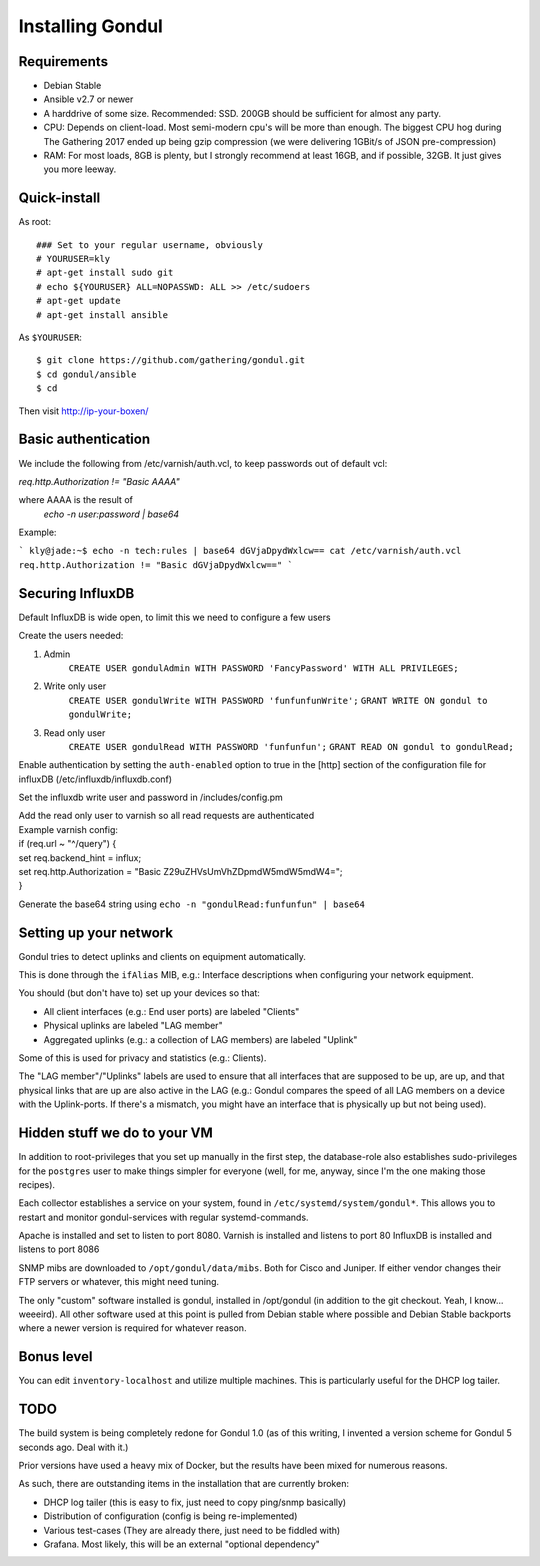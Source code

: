 Installing Gondul
=================

Requirements
------------

- Debian Stable
- Ansible v2.7 or newer
- A harddrive of some size. Recommended: SSD. 200GB should be sufficient
  for almost any party.
- CPU: Depends on client-load. Most semi-modern cpu's will be more than
  enough. The biggest CPU hog during The Gathering 2017 ended up being
  gzip compression (we were delivering 1GBit/s of JSON pre-compression)
- RAM: For most loads, 8GB is plenty, but I strongly recommend at least
  16GB, and if possible, 32GB. It just gives you more leeway.


Quick-install
-------------


As root:

::

        ### Set to your regular username, obviously
        # YOURUSER=kly
        # apt-get install sudo git
        # echo ${YOURUSER} ALL=NOPASSWD: ALL >> /etc/sudoers
        # apt-get update
        # apt-get install ansible

As ``$YOURUSER``::

        $ git clone https://github.com/gathering/gondul.git
        $ cd gondul/ansible
        $ cd 

Then visit http://ip-your-boxen/

Basic authentication
--------------------
We include the following from /etc/varnish/auth.vcl, to keep passwords out of default vcl:

`req.http.Authorization != "Basic AAAA"`

where AAAA is the result of
        `echo -n user:password | base64`

Example:

```
kly@jade:~$ echo -n tech:rules | base64
dGVjaDpydWxlcw==
cat /etc/varnish/auth.vcl 
req.http.Authorization != "Basic dGVjaDpydWxlcw=="
```


Securing InfluxDB
-----------------

Default InfluxDB is wide open, to limit this we need to configure a few users

Create the users needed:

1. Admin
        ``CREATE USER gondulAdmin WITH PASSWORD 'FancyPassword' WITH ALL PRIVILEGES;`` 
2. Write only user
        ``CREATE USER gondulWrite WITH PASSWORD 'funfunfunWrite';``
        ``GRANT WRITE ON gondul to gondulWrite;``
3. Read only user
        ``CREATE USER gondulRead WITH PASSWORD 'funfunfun';``
        ``GRANT READ ON gondul to gondulRead;``

Enable authentication by setting the ``auth-enabled`` option to true in the [http] section of the configuration file for influxDB (/etc/influxdb/influxdb.conf)

Set the influxdb write user and password in /includes/config.pm

| Add the read only user to varnish so all read requests are authenticated
| Example varnish config:

| if (req.url ~ "^/query") {
| set req.backend_hint = influx;
| set req.http.Authorization = "Basic Z29uZHVsUmVhZDpmdW5mdW5mdW4="; 
| }

Generate the base64 string using ``echo -n "gondulRead:funfunfun" | base64``

Setting up your network
--------------------------

Gondul tries to detect uplinks and clients on equipment automatically.

This is done through the ``ifAlias`` MIB, e.g.: Interface descriptions when
configuring your network equipment.

You should (but don't have to) set up your devices so that:

- All client interfaces (e.g.: End user ports) are labeled "Clients"
- Physical uplinks are labeled "LAG member"
- Aggregated uplinks (e.g.: a collection of LAG members) are labeled
  "Uplink"

Some of this is used for privacy and statistics (e.g.: Clients).

The "LAG member"/"Uplinks" labels are used to ensure that all interfaces
that are supposed to be up, are up, and that physical links that are up are
also active in the LAG (e.g.: Gondul compares the speed of all LAG members
on a device with the Uplink-ports. If there's a mismatch, you might have an
interface that is physically up but not being used).

Hidden stuff we do to your VM
-----------------------------

In addition to root-privileges that you set up manually in the first step,
the database-role also establishes sudo-privileges for the ``postgres``
user to make things simpler for everyone (well, for me, anyway, since I'm
the one making those recipes).

Each collector establishes a service on your system, found in
``/etc/systemd/system/gondul*``. This allows you to restart and monitor
gondul-services with regular systemd-commands.

Apache is installed and set to listen to port 8080.
Varnish is installed and listens to port 80
InfluxDB is installed and listens to port 8086 

SNMP mibs are downloaded to ``/opt/gondul/data/mibs``. Both for Cisco and
Juniper. If either vendor changes their FTP servers or whatever, this might
need tuning.

The only "custom" software installed is gondul, installed in /opt/gondul
(in addition to the git checkout. Yeah, I know... weeeird). All other
software used at this point is pulled from Debian stable where possible and
Debian Stable backports where a newer version is required for whatever
reason.

Bonus level
-----------

You can edit ``inventory-localhost`` and utilize multiple machines. This is
particularly useful for the DHCP log tailer.


TODO
----

The build system is being completely redone for Gondul 1.0 (as of this
writing, I invented a version scheme for Gondul 5 seconds ago. Deal with
it.)

Prior versions have used a heavy mix of Docker, but the results have been
mixed for numerous reasons.

As such, there are outstanding items in the installation that are currently
broken:

- DHCP log tailer (this is easy to fix, just need to copy ping/snmp
  basically)
- Distribution of configuration (config is being re-implemented)
- Various test-cases (They are already there, just need to be fiddled with)
- Grafana. Most likely, this will be an external "optional dependency"
